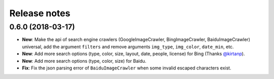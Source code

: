 Release notes
=============

0.6.0 (2018-03-17)
------------------

- **New**: Make the api of search engine crawlers (GoogleImageCrawler, BingImageCrawler, BaiduImageCrawler) universal, add the argument ``filters`` and remove arguments ``img_type``, ``img_color``, ``date_min``, etc.
- **New**: Add more search options (type, color, size, layout, date, people, license) for Bing (Thanks `@kirtanp <https://github.com/kirtanp>`_).
- **New**: Add more search options (type, color, size) for Baidu.
- **Fix**: Fix the json parsing error of ``BaiduImageCrawler`` when some invalid escaped characters exist.